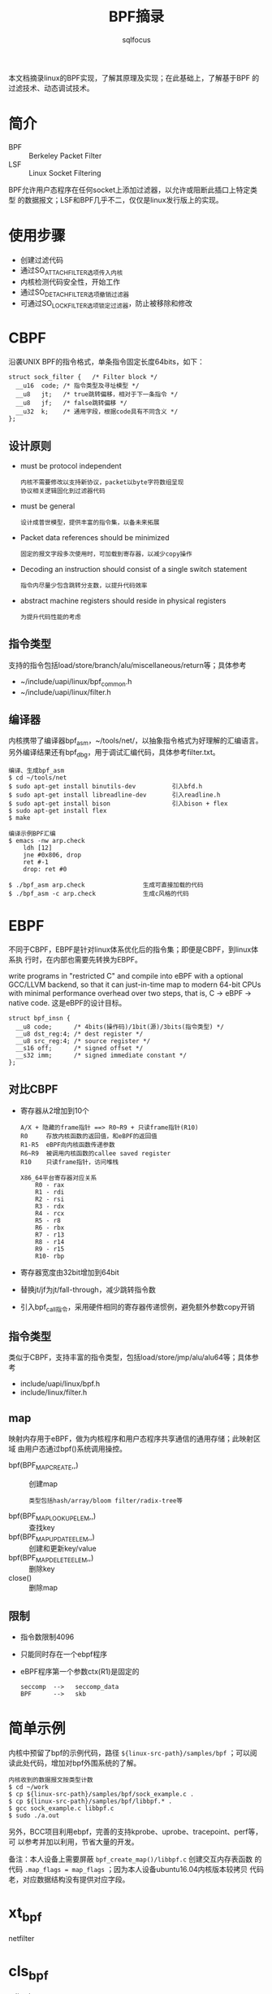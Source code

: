 #+TITLE: BPF摘录
#+AUTHOR: sqlfocus


本文档摘录linux的BPF实现，了解其原理及实现；在此基础上，了解基于BPF
的过滤技术、动态调试技术。

* 简介
 - BPF  :: Berkeley Packet Filter
 - LSF  :: Linux Socket Filtering

BPF允许用户态程序在任何socket上添加过滤器，以允许或阻断此插口上特定类型
的数据报文；LSF和BPF几乎不二，仅仅是linux发行版上的实现。

* 使用步骤
 - 创建过滤代码
 - 通过SO_ATTACH_FILTER选项传入内核
 - 内核检测代码安全性，开始工作
 - 通过SO_DETACH_FILTER选项撤销过滤器
 - 可通过SO_LOCK_FILTER选项锁定过滤器，防止被移除和修改

* CBPF
沿袭UNIX BPF的指令格式，单条指令固定长度64bits，如下：
 #+BEGIN_EXAMPLE
 struct sock_filter {	/* Filter block */
   __u16  code; /* 指令类型及寻址模型 */
   __u8	  jt;	/* true跳转偏移，相对于下一条指令 */
   __u8	  jf;	/* false跳转偏移 */
   __u32  k;    /* 通用字段，根据code具有不同含义 */
 };
 #+END_EXAMPLE

** 设计原则
 - must be protocol independent
    : 内核不需要修改以支持新协议，packet以byte字符数组呈现
    : 协议相关逻辑固化到过滤器代码
 - must be general
    : 设计成普世模型，提供丰富的指令集，以备未来拓展
 - Packet data references should be minimized
    : 固定的报文字段多次使用时，可加载到寄存器，以减少copy操作
 - Decoding an instruction should consist of a single switch statement
    : 指令内尽量少包含跳转分支数，以提升代码效率
 - abstract machine registers should reside in physical registers
    : 为提升代码性能的考虑

** 指令类型
支持的指令包括load/store/branch/alu/miscellaneous/return等；具体参考
 - ~/include/uapi/linux/bpf_common.h
 - ~/include/uapi/linux/filter.h

** 编译器
内核携带了编译器bpf_asm，~/tools/net/，以抽象指令格式为好理解的汇编语言。
另外编译结果还有bpf_dbg，用于调试汇编代码，具体参考filter.txt。
 #+BEGIN_EXAMPLE
 编译、生成bpf_asm
 $ cd ~/tools/net
 $ sudo apt-get install binutils-dev          引入bfd.h
 $ sudo apt-get install libreadline-dev       引入readline.h
 $ sudo apt-get install bison                 引入bison + flex
 $ sudo apt-get install flex
 $ make
 #+END_EXAMPLE

 #+BEGIN_EXAMPLE
 编译示例BPF汇编
 $ emacs -nw arp.check
     ldh [12]
     jne #0x806, drop
     ret #-1
     drop: ret #0

 $ ./bpf_asm arp.check                生成可直接加载的代码
 $ ./bpf_asm -c arp.check             生成c风格的代码
 #+END_EXAMPLE

* EBPF
不同于CBPF，EBPF是针对linux体系优化后的指令集；即便是CBPF，到linux体系执
行时，在内部也需要先转换为EBPF。

write programs in "restricted C" and compile into eBPF with a optional
GCC/LLVM backend, so that it can just-in-time map to modern 64-bit CPUs 
with minimal performance overhead over two steps, that is, C -> eBPF -> native code.
这是eBPF的设计目标。

 #+BEGIN_EXAMPLE
 struct bpf_insn {
   __u8 code;	   /* 4bits(操作码)/1bit(源)/3bits(指令类型) */
   __u8 dst_reg:4; /* dest register */
   __u8	src_reg:4; /* source register */
   __s16 off;	   /* signed offset */
   __s32 imm;	   /* signed immediate constant */
 };
 #+END_EXAMPLE


** 对比CBPF
 - 寄存器从2增加到10个
    : A/X + 隐藏的frame指针 ==> R0~R9 + 只读frame指针(R10)
    : R0     存放内核函数的返回值，和eBPF的返回值
    : R1-R5  eBPF向内核函数传递参数
    : R6~R9  被调用内核函数的callee saved register
    : R10    只读frame指针，访问堆栈
    :
    : X86_64平台寄存器对应关系
    :     R0 - rax
    :     R1 - rdi
    :     R2 - rsi
    :     R3 - rdx
    :     R4 - rcx
    :     R5 - r8
    :     R6 - rbx
    :     R7 - r13
    :     R8 - r14
    :     R9 - r15
    :     R10- rbp
 - 寄存器宽度由32bit增加到64bit
 - 替换jt/jf为jt/fall-through，减少跳转指令数
 - 引入bpf_call指令，采用硬件相同的寄存器传递惯例，避免额外参数copy开销

** 指令类型
类似于CBPF，支持丰富的指令类型，包括load/store/jmp/alu/alu64等；具体参考
 - include/uapi/linux/bpf.h
 - include/linux/filter.h

** map
映射内存用于eBPF，做为内核程序和用户态程序共享通信的通用存储；此映射区域
由用户态通过bpf()系统调用操控。
 - bpf(BPF_MAP_CREATE,,)            :: 创建map
    : 类型包括hash/array/bloom filter/radix-tree等
 - bpf(BPF_MAP_LOOKUP_ELEM,,)       :: 查找key
 - bpf(BPF_MAP_UPDATE_ELEM,,)       :: 创建和更新key/value
 - bpf(BPF_MAP_DELETE_ELEM,,)       :: 删除key
 - close()                          :: 删除map

** 限制
 - 指令数限制4096
 - 只能同时存在一个ebpf程序
 - eBPF程序第一个参数ctx(R1)是固定的
    : seccomp  -->   seccomp_data
    : BPF      -->   skb

* 简单示例
内核中预留了bpf的示例代码，路径 ~${linux-src-path}/samples/bpf~ ；可以阅
读此处代码，增加对bpf外围系统的了解。
 #+BEGIN_EXAMPLE
 内核收到的数据报文按类型计数
 $ cd ~/work
 $ cp ${linux-src-path}/samples/bpf/sock_example.c .
 $ cp ${linux-src-path}/samples/bpf/libbpf.* .
 $ gcc sock_example.c libbpf.c
 $ sudo ./a.out
 #+END_EXAMPLE
另外，BCC项目利用ebpf，完善的支持kprobe、uprobe、tracepoint、perf等，可
以参考并加以利用，节省大量的开发。

备注：本人设备上需要屏蔽 ~bpf_create_map()/libbpf.c~ 创建交互内存表函数
的代码 ~.map_flags = map_flags~ ；因为本人设备ubuntu16.04内核版本较拷贝
代码老，对应数据结构没有提供对应字段。

* xt_bpf
netfilter

* cls_bpf
qdisc layer

* 参考
 - BSD报文过滤器的设计文档，bpf-usenix93.pdf
 - LSF文档，~/Documentation/networking/filter.txt
 - CBPF编译器工具，~/tools/net/
 - man bpf
 - ebpf编程示例，~/samples/bpf/
 - [[https://github.com/iovisor/bcc][BCC]]
 - ~/kernel/bpf/
 - ~/tools/lib/bpf/




